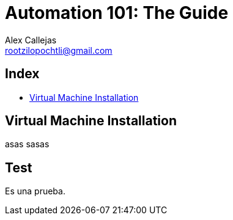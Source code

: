 = Automation 101: The Guide
Alex Callejas <rootzilopochtli@gmail.com>
:description: Step-by-step guide to setting up the automation test environment with Google Cloud Platform, from Automation 101 talk.
:sectanchors:
:url-repo: https://github.com/rootzilopochtli/automation-101

== Index
* <<Virtual Machine Installation>>


== Virtual Machine Installation

asas
sasas

== Test

Es una prueba.
